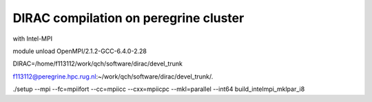 ======================================
DIRAC compilation on peregrine cluster
======================================

with Intel-MPI

module unload OpenMPI/2.1.2-GCC-6.4.0-2.28

DIRAC=/home/f113112/work/qch/software/dirac/devel_trunk

f113112@peregrine.hpc.rug.nl:~/work/qch/software/dirac/devel_trunk/.

./setup --mpi --fc=mpiifort --cc=mpiicc --cxx=mpiicpc --mkl=parallel  --int64  build_intelmpi_mklpar_i8








